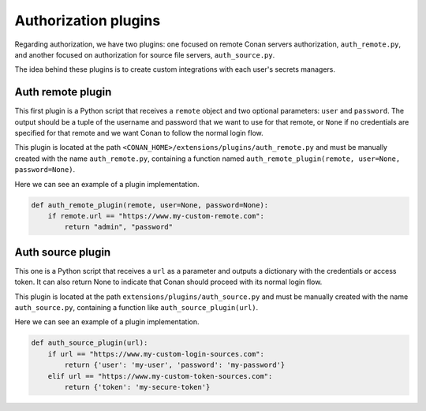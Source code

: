 .. _reference_extensions_authorization_plugin:

Authorization plugins
---------------------

Regarding authorization, we have two plugins: one focused on remote Conan servers authorization, ``auth_remote.py``, and another
focused on authorization for source file servers, ``auth_source.py``.

The idea behind these plugins is to create custom integrations with each user's secrets managers.

Auth remote plugin
+++++++++++++++++++
This first plugin is a Python script that receives a ``remote`` object and two optional parameters: ``user`` and
``password``. The output should be a tuple of the username and password that we want to use for that remote,
or ``None`` if no credentials are specified for that remote and we want Conan to follow the normal login flow.

This plugin is located at the path ``<CONAN_HOME>/extensions/plugins/auth_remote.py`` and must be manually created with the name
``auth_remote.py``, containing a function named ``auth_remote_plugin(remote, user=None, password=None)``.

Here we can see an example of a plugin implementation.

.. code-block:: python

    def auth_remote_plugin(remote, user=None, password=None):
        if remote.url == "https://www.my-custom-remote.com":
            return "admin", "password"


Auth source plugin
+++++++++++++++++++
This one is a Python script that receives a ``url`` as a parameter and outputs a dictionary with the credentials or
access token. It can also return None to indicate that Conan should proceed with its normal login flow.

This plugin is located at the path ``extensions/plugins/auth_source.py`` and must be manually created with the name
``auth_source.py``, containing a function like ``auth_source_plugin(url)``.

Here we can see an example of a plugin implementation.

.. code-block:: python

    def auth_source_plugin(url):
        if url == "https://www.my-custom-login-sources.com":
            return {'user': 'my-user', 'password': 'my-password'}
        elif url == "https://www.my-custom-token-sources.com":
            return {'token': 'my-secure-token'}


